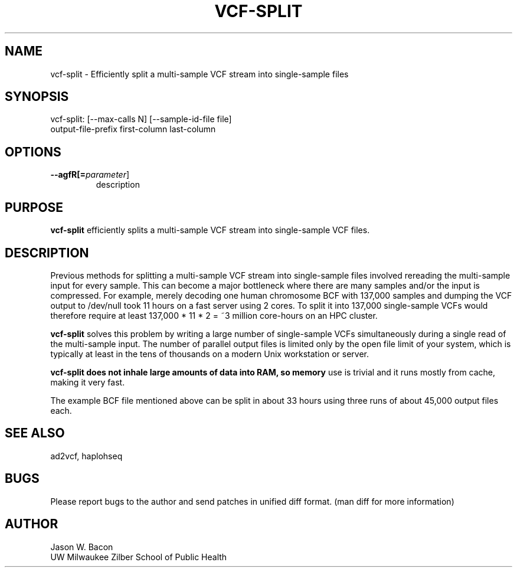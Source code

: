 .TH VCF-SPLIT 1
.SH NAME    \" Section header
.PP
 
vcf-split \- Efficiently split a multi-sample VCF stream into single-sample files

\" Convention:
\" Underline anything that is typed verbatim - commands, etc.
.SH SYNOPSIS
.PP
.nf 
.na 
vcf-split: [--max-calls N] [--sample-id-file file] 
    output-file-prefix first-column last-column
.ad
.fi

.SH OPTIONS
.TP
\fB\-\-\flagfR[=\fIparameter\fR]
description

\" Optional sections
.SH "PURPOSE"

.B vcf-split
efficiently splits a multi-sample VCF stream into single-sample VCF files.

.SH "DESCRIPTION"

Previous methods for splitting a multi-sample VCF stream into single-sample
files involved rereading the multi-sample input for every sample.  This can
become a major bottleneck where there are many samples and/or the input
is compressed.  For example, merely decoding one human chromosome BCF with
137,000 samples and dumping the VCF output to /dev/null took 11 hours on a
fast server using 2 cores.  To split it into 137,000 single-sample VCFs
would therefore require at least 137,000 * 11 * 2 = ~3 million core-hours
on an HPC cluster.

.B vcf-split
solves this problem by writing a large number of single-sample VCFs
simultaneously during a single read of the multi-sample input.  The number
of parallel output files is limited only by the open file limit of your
system, which is typically at least in the tens of thousands on a modern
Unix workstation or server.

.B vcf-split does not inhale large amounts of data into RAM, so memory
use is trivial and it runs mostly from cache, making it very fast.

The example BCF file mentioned above can be split in about 33 hours using
three runs of about 45,000 output files each.

.SH "SEE ALSO"
ad2vcf, haplohseq

.SH BUGS
Please report bugs to the author and send patches in unified diff format.
(man diff for more information)

.SH AUTHOR
.nf
.na
Jason W. Bacon
UW Milwaukee Zilber School of Public Health

